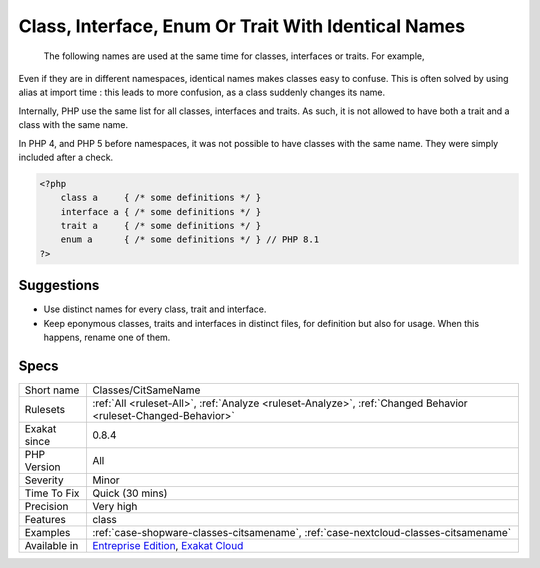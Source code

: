 .. _classes-citsamename:

.. _class,-interface,-enum-or-trait-with-identical-names:

Class, Interface, Enum Or Trait With Identical Names
++++++++++++++++++++++++++++++++++++++++++++++++++++

  The following names are used at the same time for classes, interfaces or traits. For example, 
Even if they are in different namespaces, identical names makes classes easy to confuse. This is often solved by using alias at import time : this leads to more confusion, as a class suddenly changes its name. 

Internally, PHP use the same list for all classes, interfaces and traits. As such, it is not allowed to have both a trait and a class with the same name.

In PHP 4, and PHP 5 before namespaces, it was not possible to have classes with the same name. They were simply included after a check.

.. code-block:: php
   
   <?php
       class a     { /* some definitions */ }
       interface a { /* some definitions */ }
       trait a     { /* some definitions */ }
       enum a      { /* some definitions */ } // PHP 8.1
   ?>

Suggestions
___________

* Use distinct names for every class, trait and interface. 
* Keep eponymous classes, traits and interfaces in distinct files, for definition but also for usage. When this happens, rename one of them.




Specs
_____

+--------------+-------------------------------------------------------------------------------------------------------------------------+
| Short name   | Classes/CitSameName                                                                                                     |
+--------------+-------------------------------------------------------------------------------------------------------------------------+
| Rulesets     | :ref:`All <ruleset-All>`, :ref:`Analyze <ruleset-Analyze>`, :ref:`Changed Behavior <ruleset-Changed-Behavior>`          |
+--------------+-------------------------------------------------------------------------------------------------------------------------+
| Exakat since | 0.8.4                                                                                                                   |
+--------------+-------------------------------------------------------------------------------------------------------------------------+
| PHP Version  | All                                                                                                                     |
+--------------+-------------------------------------------------------------------------------------------------------------------------+
| Severity     | Minor                                                                                                                   |
+--------------+-------------------------------------------------------------------------------------------------------------------------+
| Time To Fix  | Quick (30 mins)                                                                                                         |
+--------------+-------------------------------------------------------------------------------------------------------------------------+
| Precision    | Very high                                                                                                               |
+--------------+-------------------------------------------------------------------------------------------------------------------------+
| Features     | class                                                                                                                   |
+--------------+-------------------------------------------------------------------------------------------------------------------------+
| Examples     | :ref:`case-shopware-classes-citsamename`, :ref:`case-nextcloud-classes-citsamename`                                     |
+--------------+-------------------------------------------------------------------------------------------------------------------------+
| Available in | `Entreprise Edition <https://www.exakat.io/entreprise-edition>`_, `Exakat Cloud <https://www.exakat.io/exakat-cloud/>`_ |
+--------------+-------------------------------------------------------------------------------------------------------------------------+


